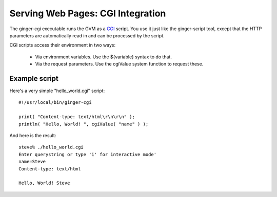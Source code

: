 Serving Web Pages: CGI Integration
==================================

The ginger-cgi executable runs the GVM as a `CGI`_ script. You use it just like the ginger-script tool, except that the HTTP parameters are automatically read in and can be processed by the script.

.. _`CGI`: http://en.wikipedia.org/wiki/Common_Gateway_Interface

CGI scripts access their environment in two ways: 

	*	Via environment variables. Use the ${variable} syntax to do that.
	*	Via the request parameters. Use the cgiValue system function to request these.

Example script
--------------

Here's a very simple "hello_world.cgi" script:
::

	#!/usr/local/bin/ginger-cgi
	
	print( "Content-type: text/html\r\n\r\n" );
	println( "Hello, World! ", cgiValue( "name" ) );

And here is the result:
::

	steve% ./hello_world.cgi 
	Enter querystring or type 'i' for interactive mode'
	name=Steve
	Content-type: text/html

	Hello, World! Steve


